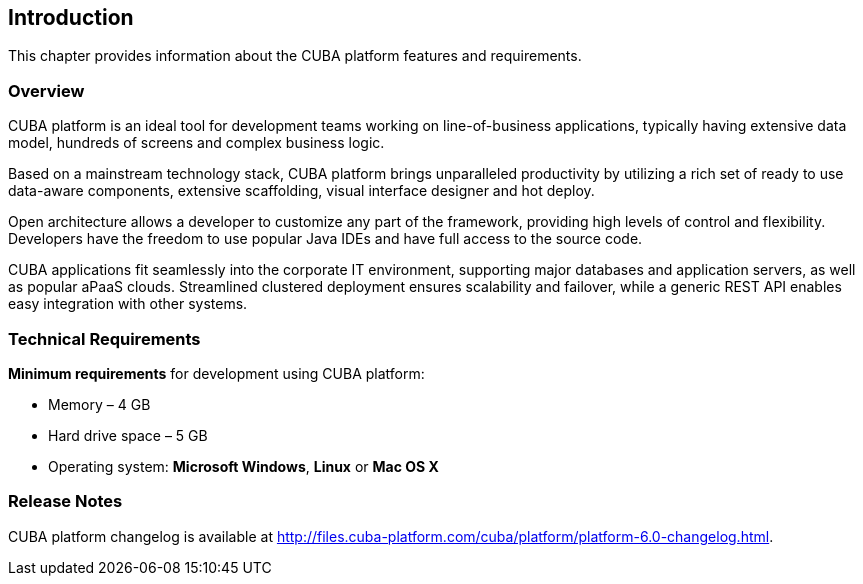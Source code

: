 [[introduction]]
== Introduction

This chapter provides information about the CUBA platform features and requirements.

[[overview]]
=== Overview

CUBA platform is an ideal tool for development teams working on line-of-business applications, typically having extensive data model, hundreds of screens and complex business logic.

Based on a mainstream technology stack, CUBA platform brings unparalleled productivity by utilizing a rich set of ready to use data-aware components, extensive scaffolding, visual interface designer and hot deploy.

Open architecture allows a developer to customize any part of the framework, providing high levels of control and flexibility. Developers have the freedom to use popular Java IDEs and have full access to the source code.

CUBA applications fit seamlessly into the corporate IT environment, supporting major databases and application servers, as well as popular aPaaS clouds. Streamlined clustered deployment ensures scalability and failover, while a generic REST API enables easy integration with other systems.

[[hardware_requirements]]
=== Technical Requirements

*Minimum requirements* for development using CUBA platform:

* Memory – 4 GB
* Hard drive space – 5 GB
* Operating system: *Microsoft Windows*, *Linux* or *Mac OS X*

[[release_notes]]
=== Release Notes

CUBA platform changelog is available at http://files.cuba-platform.com/cuba/platform/platform-6.0-changelog.html.
